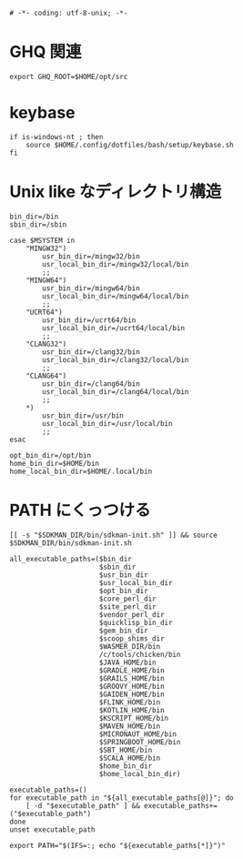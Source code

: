 #+begin_src shell-script :tangle ../../profile.bash/99-env-variable.sh :exports code
  # -*- coding: utf-8-unix; -*-
#+end_src

* GHQ 関連

#+begin_src shell-script :tangle ../../profile.bash/99-env-variable.sh
  export GHQ_ROOT=$HOME/opt/src
#+end_src

* keybase

#+begin_src shell-script :tangle ../../profile.bash/99-env-variable.sh
  if is-windows-nt ; then
      source $HOME/.config/dotfiles/bash/setup/keybase.sh
  fi
#+end_src

* Unix like なディレクトリ構造

#+begin_src shell-script :tangle ../../profile.bash/99-env-variable.sh
  bin_dir=/bin
  sbin_dir=/sbin
#+end_src


#+begin_src shell-script :tangle ../../profile.bash/99-env-variable.sh
  case $MSYSTEM in
      "MINGW32")
          usr_bin_dir=/mingw32/bin
          usr_local_bin_dir=/mingw32/local/bin
          ;;
      "MINGW64")
          usr_bin_dir=/mingw64/bin
          usr_local_bin_dir=/mingw64/local/bin
          ;;
      "UCRT64")
          usr_bin_dir=/ucrt64/bin
          usr_local_bin_dir=/ucrt64/local/bin
          ;;
      "CLANG32")
          usr_bin_dir=/clang32/bin
          usr_local_bin_dir=/clang32/local/bin
          ;;
      "CLANG64")
          usr_bin_dir=/clang64/bin
          usr_local_bin_dir=/clang64/local/bin
          ;;
      ,*)
          usr_bin_dir=/usr/bin
          usr_local_bin_dir=/usr/local/bin
          ;;
  esac
#+end_src

#+begin_src shell-script :tangle ../../profile.bash/99-env-variable.sh
  opt_bin_dir=/opt/bin
  home_bin_dir=$HOME/bin
  home_local_bin_dir=$HOME/.local/bin
#+end_src

* PATH にくっつける

#+begin_src shell-script :tangle ../../profile.bash/99-env-variable.sh
  [[ -s "$SDKMAN_DIR/bin/sdkman-init.sh" ]] && source $SDKMAN_DIR/bin/sdkman-init.sh
#+end_src

#+begin_src shell-script :tangle ../../profile.bash/99-env-variable.sh
  all_executable_paths=($bin_dir
                        $sbin_dir
                        $usr_bin_dir
                        $usr_local_bin_dir
                        $opt_bin_dir
                        $core_perl_dir
                        $site_perl_dir
                        $vendor_perl_dir
                        $quicklisp_bin_dir
                        $gem_bin_dir
                        $scoop_shims_dir
                        $WASMER_DIR/bin
                        /c/tools/chicken/bin
                        $JAVA_HOME/bin
                        $GRADLE_HOME/bin
                        $GRAILS_HOME/bin
                        $GROOVY_HOME/bin
                        $GAIDEN_HOME/bin
                        $FLINK_HOME/bin
                        $KOTLIN_HOME/bin
                        $KSCRIPT_HOME/bin
                        $MAVEN_HOME/bin
                        $MICRONAUT_HOME/bin
                        $SPRINGBOOT_HOME/bin
                        $SBT_HOME/bin
                        $SCALA_HOME/bin
                        $home_bin_dir
                        $home_local_bin_dir)
#+end_src

#+begin_src shell-script :tangle ../../profile.bash/99-env-variable.sh
  executable_paths=()
  for executable_path in "${all_executable_paths[@]}"; do
      [ -d "$executable_path" ] && executable_paths+=("$executable_path")
  done
  unset executable_path
#+end_src

#+begin_src shell-script :tangle ../../profile.bash/99-env-variable.sh
  export PATH="$(IFS=:; echo "${executable_paths[*]}")"
#+end_src
